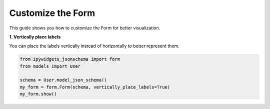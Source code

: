 .. _how-to/customize-form:

Customize the Form
===================

This guide shows you how to customize the Form for better visualization.

**1. Vertically place labels**

You can place the labels vertically instead of horizontally to better represent them.

.. code-block:: python

   from ipywidgets_jsonschema import form
   from models import User

   schema = User.model_json_schema()
   my_form = form.Form(schema, vertically_place_labels=True)
   my_form.show()